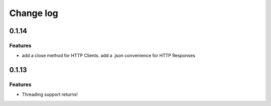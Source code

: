 Change log
==========

0.1.14
------

Features
~~~~~~~~

* add a close method for HTTP Clients. add a .json convenience for HTTP
  Responses

0.1.13
------

Features
~~~~~~~~

* Threading support returns!
